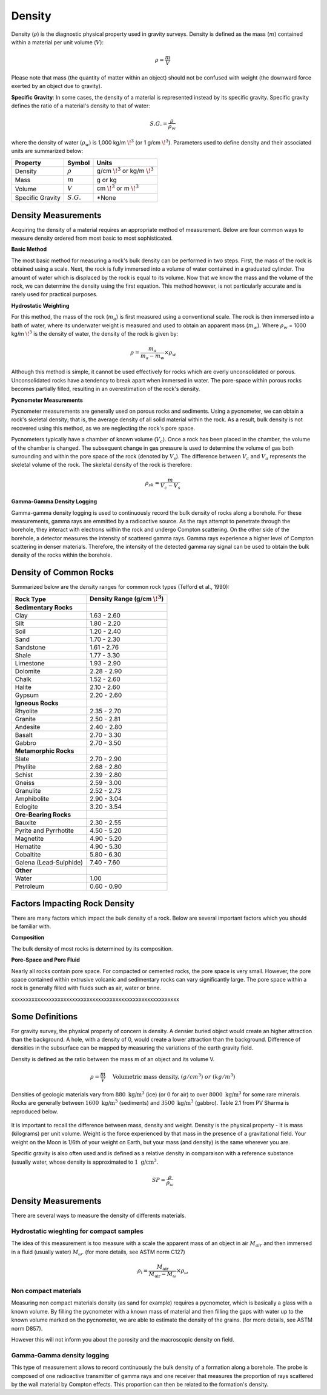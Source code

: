 .. _physical_properties_density:

Density
*******

Density (:math:`\rho`) is the diagnostic physical property used in gravity surveys.
Density is defined as the mass (:math:`m`) contained within a material per unit volume (:math:`V`):

.. math::
	\rho = \frac{m}{V}
	
Please note that mass (the quantity of matter within an object) should not be confused with weight (the downward force exerted by an object due to gravity).

**Specific Gravity**: In some cases, the density of a material is represented instead by its specific gravity.
Specific gravity defines the ratio of a material's density to that of water:

.. math::
	S.G. = \frac{\rho}{\rho_w}

where the density of water (:math:`\rho_w`) is 1,000 kg/m :math:`\!^3` (or 1 g/cm :math:`\!^3`).
Parameters used to define density and their associated units are summarized below:

+------------------+--------------+----------------------------------------+
| Property         | Symbol       | Units                                  |
+==================+==============+========================================+
| Density          | :math:`\rho` | g/cm :math:`\!^3` or kg/m :math:`\!^3` |
+------------------+--------------+----------------------------------------+
| Mass             | :math:`m`    | g or kg                                |
+------------------+--------------+----------------------------------------+
| Volume           | :math:`V`    | cm :math:`\!^3` or m :math:`\!^3`      |
+------------------+--------------+----------------------------------------+
| Specific Gravity | :math:`S.G.` | *None                                  |
+------------------+--------------+----------------------------------------+



Density Measurements
====================

Acquiring the density of a material requires an appropriate method of measurement.
Below are four common ways to measure density ordered from most basic to most sophisticated.

**Basic Method**

The most basic method for measuring a rock's bulk density can be performed in two steps.
First, the mass of the rock is obtained using a scale.
Next, the rock is fully immersed into a volume of water contained in a graduated cylinder.
The amount of water which is displaced by the rock is equal to its volume.
Now that we know the mass and the volume of the rock, we can determine the density using the first equation.
This method however, is not particularly accurate and is rarely used for practical purposes.

**Hydrostatic Weighting**

For this method, the mass of the rock (:math:`m_{a}`) is first measured using a conventional scale.
The rock is then immersed into a bath of water, where its underwater weight is measured and used to obtain an apparent mass (:math:`m_{w}`).
Where :math:`\rho_w` = 1000 kg/m :math:`\!^3` is the density of water, the density of the rock is given by:

.. figure:: ./images/hydrostatic_weighting_legend.jpg
	:scale: 50%
	:align: right

.. math::	
	\rho = \frac{m_a}{m_a - m_w} \times \rho_w									

Although this method is simple, it cannot be used effectively for rocks which are overly unconsolidated or porous.
Unconsolidated rocks have a tendency to break apart when immersed in water.
The pore-space within porous rocks becomes partially filled, resulting in an overestimation of the rock's density.

**Pycnometer Measurements**

Pycnometer measurements are generally used on porous rocks and sediments.
Using a pycnometer, we can obtain a rock's skeletal density; that is, the average density of all solid material within the rock.
As a result, bulk density is not recovered using this method, as we are neglecting the rock's pore space.

Pycnometers typically have a chamber of known volume (:math:`V_c`).
Once a rock has been placed in the chamber, the volume of the chamber is changed.
The subsequent change in gas pressure is used to determine the volume of gas both surrounding and within the pore space of the rock (denoted by :math:`V_s`).
The difference between :math:`V_c` and :math:`V_a` represents the skeletal volume of the rock.
The skeletal density of the rock is therefore:

.. math::
	\rho_{sk} = \frac{m}{V_c - V_s}
	

**Gamma-Gamma Density Logging**

Gamma-gamma density logging is used to continuously record the bulk density of rocks along a borehole.
For these measurements, gamma rays are emmitted by a radioactive source.
As the rays attempt to penetrate through the borehole, they interact with electrons within the rock and undergo Compton scattering.
On the other side of the borehole, a detector measures the intensity of scattered gamma rays.
Gamma rays experience a higher level of Compton scattering in denser materials.
Therefore, the intensity of the detected gamma ray signal can be used to obtain the bulk density of the rocks within the borehole. 


Density of Common Rocks
=======================

Summarized below are the density ranges for common rock types (Telford et al., 1990):

+-----------------------+-----------------------------------+
| Rock Type             | Density Range (g/cm :math:`\!^3`) |
+=======================+===================================+
| **Sedimentary Rocks** |                                   |
+-----------------------+-----------------------------------+
| Clay                  |           1.63 - 2.60             |
+-----------------------+-----------------------------------+
| Silt                  |           1.80 - 2.20             |
+-----------------------+-----------------------------------+
| Soil                  |           1.20 - 2.40             |
+-----------------------+-----------------------------------+
| Sand                  |           1.70 - 2.30             |
+-----------------------+-----------------------------------+
| Sandstone             |           1.61 - 2.76             |
+-----------------------+-----------------------------------+
| Shale                 |           1.77 - 3.30             |
+-----------------------+-----------------------------------+
| Limestone             |           1.93 - 2.90             |
+-----------------------+-----------------------------------+
| Dolomite              |           2.28 - 2.90             |
+-----------------------+-----------------------------------+
| Chalk                 |           1.52 - 2.60             |
+-----------------------+-----------------------------------+
| Halite                |           2.10 - 2.60             |
+-----------------------+-----------------------------------+
| Gypsum                |           2.20 - 2.60             |
+-----------------------+-----------------------------------+
| **Igneous Rocks**     |                                   |
+-----------------------+-----------------------------------+
| Rhyolite              |           2.35 - 2.70             |
+-----------------------+-----------------------------------+
| Granite               |           2.50 - 2.81             |
+-----------------------+-----------------------------------+
| Andesite              |           2.40 - 2.80             |
+-----------------------+-----------------------------------+
| Basalt                |           2.70 - 3.30             |
+-----------------------+-----------------------------------+
| Gabbro                |           2.70 - 3.50             |
+-----------------------+-----------------------------------+
| **Metamorphic Rocks** |                                   |
+-----------------------+-----------------------------------+
| Slate                 |           2.70 - 2.90             |
+-----------------------+-----------------------------------+
| Phyllite              |           2.68 - 2.80             |
+-----------------------+-----------------------------------+
| Schist                |           2.39 - 2.80             |
+-----------------------+-----------------------------------+
| Gneiss                |           2.59 - 3.00             |
+-----------------------+-----------------------------------+
| Granulite             |           2.52 - 2.73             |
+-----------------------+-----------------------------------+
| Amphibolite           |           2.90 - 3.04             |
+-----------------------+-----------------------------------+
| Eclogite              |           3.20 - 3.54             |
+-----------------------+-----------------------------------+
| **Ore-Bearing Rocks** |                                   |
+-----------------------+-----------------------------------+
| Bauxite               |           2.30 - 2.55             |
+-----------------------+-----------------------------------+
| Pyrite and Pyrrhotite |           4.50 - 5.20             |
+-----------------------+-----------------------------------+
| Magnetite             |           4.90 - 5.20             |
+-----------------------+-----------------------------------+
| Hematite              |           4.90 - 5.30             |
+-----------------------+-----------------------------------+
| Cobaltite             |           5.80 - 6.30             |
+-----------------------+-----------------------------------+
| Galena (Lead-Sulphide)|           7.40 - 7.60             |
+-----------------------+-----------------------------------+
| **Other**             |                                   |
+-----------------------+-----------------------------------+
| Water                 |              1.00                 |
+-----------------------+-----------------------------------+
| Petroleum             |           0.60 - 0.90             |
+-----------------------+-----------------------------------+



Factors Impacting Rock Density
==============================

There are many factors which impact the bulk density of a rock.
Below are several important factors which you should be familiar with.

**Composition**

The bulk density of most rocks is determined by its composition.



**Pore-Space and Pore Fluid**

Nearly all rocks contain pore space.
For compacted or cemented rocks, the pore space is very small.
However, the pore space contained within extrusive volcanic and sedimentary rocks can vary significantly large.
The pore space within a rock is generally filled with fluids such as air, water or brine.










xxxxxxxxxxxxxxxxxxxxxxxxxxxxxxxxxxxxxxxxxxxxxxxxxxxxxxxxxx

Some Definitions
================

For gravity survey, the physical property of concern is density. A densier
buried object would create an higher attraction than the background. A hole,
with a density of 0, would create a lower attraction than the background.
Difference of densities in the subsurface can be mapped by measuring the
variations of the earth gravity field.

Density is defined as the ratio between the mass m of an object and its volume
V.

.. math::											
	\rho = \frac{m}{V} \quad &&\textrm{Volumetric mass density,}\ (g/cm^3)\ or \ (kg/m^3)


Densities of geologic materials vary from :math:`880 ~\text{kg/m}^3` (ice) (or
:math:`0` for air) to over :math:`8000 ~{\text{kg/m}}^3` for some rare minerals.
Rocks are generally between :math:`1600 ~\text{kg/m}^3` (sediments) and :math:`3500
~\text{kg/m}^3` (gabbro). Table 2.1 from PV Sharma is reproduced below.

.. figure:: ./images/gravity_table.gif

It is important to recall the difference between mass, density and weight.
Density is the physical property - it is mass (kilograms) per unit volume.
Weight is the force experienced by that mass in the presence of a
gravitational field. Your weight on the Moon is 1/6th of your weight on Earth,
but your mass (and density) is the same wherever you are.

Specific gravity is also often used and is defined as a relative density in
comparaison with a reference substance (usually water, whose density is
approximated to :math:`1 ~\text{g/cm}^3`.

.. math::
	SP=\frac{\rho}{\rho_{{\omega}}}


Density Measurements 
====================

There are several ways to measure the density of differents materials.

Hydrostatic wieghting for compact samples
-----------------------------------------

The idea of this measurement is too measure with a scale the apparent mass of
an object in air :math:`M_{air}` and then immersed in a fluid (usually water)
:math:`M_{\omega}`. (for more details, see ASTM norm C127)

.. math::	
	\rho_{\text{i}}=\frac{M_{\text{air}}}{M_{\text{air}}-M_{\omega}} \times \rho_{{\omega}}										
	
.. figure:: ./images/hydrostatic_weighting_legend.jpg


Non compact materials
---------------------

Measuring non compact materials density (as sand for example) requires a
pycnometer, which is basically a glass with a known volume. By filling the
pycnometer with a known mass of material and then filling the gaps with water
up to the known volume marked on the pycnometer, we are able to estimate the
density of the grains. (for more details, see ASTM norm D857).

However this will not inform you about the porosity and the macroscopic
density on field.


Gamma-Gamma density logging
---------------------------

This type of measurement allows to record continuously the bulk density of a
formation along a borehole. The probe is composed of one radioactive
transmitter of gamma rays and one receiver that measures the proportion of
rays scattered by the wall material by Compton effects. This proportion can
then be related to the formation's density.





